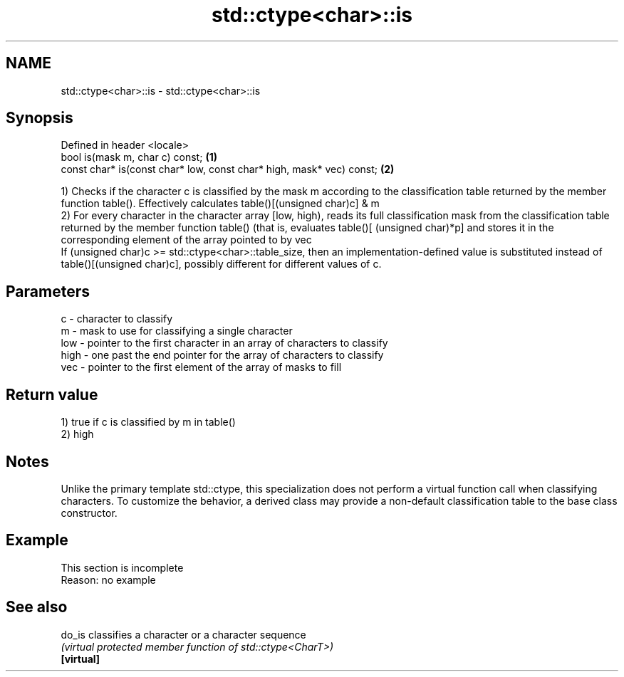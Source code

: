 .TH std::ctype<char>::is 3 "2020.03.24" "http://cppreference.com" "C++ Standard Libary"
.SH NAME
std::ctype<char>::is \- std::ctype<char>::is

.SH Synopsis

  Defined in header <locale>
  bool is(mask m, char c) const;                                      \fB(1)\fP
  const char* is(const char* low, const char* high, mask* vec) const; \fB(2)\fP

  1) Checks if the character c is classified by the mask m according to the classification table returned by the member function table(). Effectively calculates table()[(unsigned char)c] & m
  2) For every character in the character array [low, high), reads its full classification mask from the classification table returned by the member function table() (that is, evaluates table()[ (unsigned char)*p] and stores it in the corresponding element of the array pointed to by vec
  If (unsigned char)c >= std::ctype<char>::table_size, then an implementation-defined value is substituted instead of table()[(unsigned char)c], possibly different for different values of c.

.SH Parameters


  c    - character to classify
  m    - mask to use for classifying a single character
  low  - pointer to the first character in an array of characters to classify
  high - one past the end pointer for the array of characters to classify
  vec  - pointer to the first element of the array of masks to fill


.SH Return value

  1) true if c is classified by m in table()
  2) high

.SH Notes

  Unlike the primary template std::ctype, this specialization does not perform a virtual function call when classifying characters. To customize the behavior, a derived class may provide a non-default classification table to the base class constructor.

.SH Example


   This section is incomplete
   Reason: no example


.SH See also



  do_is     classifies a character or a character sequence
            \fI(virtual protected member function of std::ctype<CharT>)\fP
  \fB[virtual]\fP




